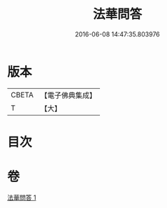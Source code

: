 #+TITLE: 法華問答 
#+DATE: 2016-06-08 14:47:35.803976

* 版本
 |     CBETA|【電子佛典集成】|
 |         T|【大】     |

* 目次

* 卷
[[file:KR6d0104_001.txt][法華問答 1]]

